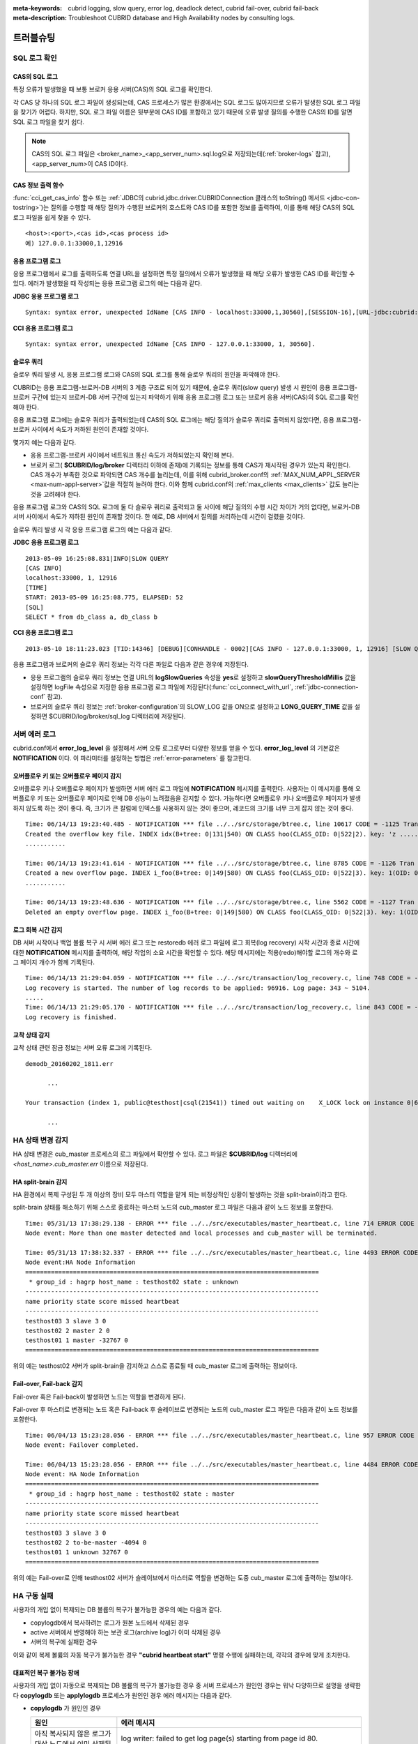 
:meta-keywords: cubrid logging, slow query, error log, deadlock detect, cubrid fail-over, cubrid fail-back
:meta-description: Troubleshoot CUBRID database and High Availability nodes by consulting logs.

**********
트러블슈팅
**********

.. _sql-log-check:

SQL 로그 확인 
=============

CAS의 SQL 로그
--------------

특정 오류가 발생했을 때 보통 브로커 응용 서버(CAS)의 SQL 로그를 확인한다. 
 
각 CAS 당 하나의 SQL 로그 파일이 생성되는데, CAS 프로세스가 많은 환경에서는 SQL 로그도 많아지므로 오류가 발생한 SQL 로그 파일을 찾기가 어렵다. 하지만, SQL 로그 파일 이름은 뒷부분에 CAS ID를 포함하고 있기 때문에 오류 발생 질의를 수행한 CAS의 ID를 알면 SQL 로그 파일을 찾기 쉽다. 

.. note:: CAS의 SQL 로그 파일은 <broker_name>_<app_server_num>.sql.log으로 저장되는데(:ref:`broker-logs` 참고), <app_server_num>이 CAS ID이다. 

CAS 정보 출력 함수
------------------
 
:func:`cci_get_cas_info` 함수 또는 :ref:`JDBC의 cubrid.jdbc.driver.CUBRIDConnection 클래스의 toString() 메서드 <jdbc-con-tostring>`)는 질의를 수행할 때 해당 질의가 수행된 브로커의 호스트와 CAS ID를 포함한 정보를 출력하여, 이를 통해 해당 CAS의 SQL 로그 파일을 쉽게 찾을 수 있다. 

:: 

    <host>:<port>,<cas id>,<cas process id> 
    예) 127.0.0.1:33000,1,12916 

응용 프로그램 로그
------------------

응용 프로그램에서 로그를 출력하도록 연결 URL을 설정하면 특정 질의에서 오류가 발생했을 때 해당 오류가 발생한 CAS ID를 확인할 수 있다. 에러가 발생했을 때 작성되는 응용 프로그램 로그의 예는 다음과 같다. 

**JDBC 응용 프로그램 로그**
  
:: 
 
    Syntax: syntax error, unexpected IdName [CAS INFO - localhost:33000,1,30560],[SESSION-16],[URL-jdbc:cubrid:localhost:33000:demodb::********:?logFile=driver_1.log&logSlowQueries=true&slowQueryThresholdMillis=5]. 

**CCI 응용 프로그램 로그**

:: 
 
    Syntax: syntax error, unexpected IdName [CAS INFO - 127.0.0.1:33000, 1, 30560]. 

슬로우 쿼리
-----------

슬로우 쿼리 발생 시, 응용 프로그램 로그와 CAS의 SQL 로그를 통해 슬로우 쿼리의 원인을 파악해야 한다. 
 
CUBRID는 응용 프로그램-브로커-DB 서버의 3 계층 구조로 되어 있기 때문에, 슬로우 쿼리(slow query) 발생 시 원인이 응용 프로그램-브로커 구간에 있는지 브로커-DB 서버 구간에 있는지 파악하기 위해 응용 프로그램 로그 또는 브로커 응용 서버(CAS)의 SQL 로그를 확인해야 한다. 

응용 프로그램 로그에는 슬로우 쿼리가 출력되었는데 CAS의 SQL 로그에는 해당 질의가 슬로우 쿼리로 출력되지 않았다면, 응용 프로그램-브로커 사이에서 속도가 저하된 원인이 존재할 것이다. 

몇가지 예는 다음과 같다. 
 
*   응용 프로그램-브로커 사이에서 네트워크 통신 속도가 저하되었는지 확인해 본다. 
*   브로커 로그( **$CUBRID/log/broker** 디렉터리 이하에 존재)에 기록되는 정보를 통해 CAS가 재시작된 경우가 있는지 확인한다. CAS 개수가 부족한 것으로 파악되면 CAS 개수를 늘리는데, 이를 위해 cubrid_broker.conf의 :ref:`MAX_NUM_APPL_SERVER <max-num-appl-server>`\ 값을 적절히 늘려야 한다. 이와 함께 cubrid.conf의 :ref:`max_clients <max_clients>` 값도 늘리는 것을 고려해야 한다. 

응용 프로그램 로그와 CAS의 SQL 로그에 둘 다 슬로우 쿼리로 출력되고 둘 사이에 해당 질의의 수행 시간 차이가 거의 없다면, 브로커-DB 서버 사이에서 속도가 저하된 원인이 존재할 것이다. 한 예로, DB 서버에서 질의를 처리하는데 시간이 걸렸을 것이다. 

슬로우 쿼리 발생 시 각 응용 프로그램 로그의 예는 다음과 같다. 

**JDBC 응용 프로그램 로그** 
 
:: 
 
    2013-05-09 16:25:08.831|INFO|SLOW QUERY 
    [CAS INFO] 
    localhost:33000, 1, 12916 
    [TIME] 
    START: 2013-05-09 16:25:08.775, ELAPSED: 52 
    [SQL] 
    SELECT * from db_class a, db_class b 
     
**CCI 응용 프로그램 로그** 
 
:: 
 
    2013-05-10 18:11:23.023 [TID:14346] [DEBUG][CONHANDLE - 0002][CAS INFO - 127.0.0.1:33000, 1, 12916] [SLOW QUERY - ELAPSED : 45] [SQL - select * from db_class a, db_class b] 

응용 프로그램과 브로커의 슬로우 쿼리 정보는 각각 다른 파일로 다음과 같은 경우에 저장된다. 
     
*   응용 프로그램의 슬로우 쿼리 정보는 연결 URL의 **logSlowQueries** 속성을 **yes**\ 로 설정하고 **slowQueryThresholdMillis** 값을 설정하면 logFile 속성으로 지정한 응용 프로그램 로그 파일에 저장된다(:func:`cci_connect_with_url`, :ref:`jdbc-connection-conf` 참고). 
 
*   브로커의 슬로우 쿼리 정보는 :ref:`broker-configuration`\ 의 SLOW_LOG 값을 ON으로 설정하고 **LONG_QUERY_TIME** 값을 설정하면 $CUBRID/log/broker/sql_log 디렉터리에 저장된다. 

서버 에러 로그
==============

cubrid.conf에서 **error_log_level** 을 설정해서 서버 오류 로그로부터 다양한 정보를 얻을 수 있다. **error_log_level** 의 기본값은 **NOTIFICATION** 이다. 이 파라미터를 설정하는 방법은 :ref:`error-parameters` 를 참고한다.

.. 4957

.. 10703 

오버플로우 키 또는 오버플로우 페이지 감지
-----------------------------------------

오버플로우 키나 오버플로우 페이지가 발생하면 서버 에러 로그 파일에 **NOTIFICATION** 메시지를 출력한다. 사용자는 이 메시지를 통해 오버플로우 키 또는 오버플로우 페이지로 인해 DB 성능이 느려졌음을 감지할 수 있다. 가능하다면 오버플로우 키나 오버플로우 페이지가 발생하지 않도록 하는 것이 좋다. 즉, 크기가 큰 칼럼에 인덱스를 사용하지 않는 것이 좋으며, 레코드의 크기를 너무 크게 잡지 않는 것이 좋다.

::

    Time: 06/14/13 19:23:40.485 - NOTIFICATION *** file ../../src/storage/btree.c, line 10617 CODE = -1125 Tran = 1, CLIENT = testhost:csql(24670), EID = 6 
    Created the overflow key file. INDEX idx(B+tree: 0|131|540) ON CLASS hoo(CLASS_OID: 0|522|2). key: 'z ..... '(OID: 0|530|1). 
    ........... 

    Time: 06/14/13 19:23:41.614 - NOTIFICATION *** file ../../src/storage/btree.c, line 8785 CODE = -1126 Tran = 1, CLIENT = testhost:csql(24670), EID = 9 
    Created a new overflow page. INDEX i_foo(B+tree: 0|149|580) ON CLASS foo(CLASS_OID: 0|522|3). key: 1(OID: 0|572|578). 
    ........... 

    Time: 06/14/13 19:23:48.636 - NOTIFICATION *** file ../../src/storage/btree.c, line 5562 CODE = -1127 Tran = 1, CLIENT = testhost:csql(24670), EID = 42 
    Deleted an empty overflow page. INDEX i_foo(B+tree: 0|149|580) ON CLASS foo(CLASS_OID: 0|522|3). key: 1(OID: 0|572|192).

.. 9620

로그 회복 시간 감지
-------------------

DB 서버 시작이나 백업 볼륨 복구 시 서버 에러 로그 또는 restoredb 에러 로그 파일에 로그 회복(log recovery) 시작 시간과 종료 시간에 대한 **NOTIFICATION** 메시지를 출력하여, 해당 작업의 소요 시간을 확인할 수 있다. 해당 메시지에는 적용(redo)해야할 로그의 개수와 로그 페이지 개수가 함께 기록된다. 

:: 
  
    Time: 06/14/13 21:29:04.059 - NOTIFICATION *** file ../../src/transaction/log_recovery.c, line 748 CODE = -1128 Tran = -1, EID = 1 
    Log recovery is started. The number of log records to be applied: 96916. Log page: 343 ~ 5104. 
    ..... 
    Time: 06/14/13 21:29:05.170 - NOTIFICATION *** file ../../src/transaction/log_recovery.c, line 843 CODE = -1129 Tran = -1, EID = 4 
    Log recovery is finished.

.. 6128

교착 상태 감지
--------------

교착 상태 관련 잠금 정보는 서버 오류 로그에 기록된다.

::

    demodb_20160202_1811.err
    
          ...

    Your transaction (index 1, public@testhost|csql(21541)) timed out waiting on    X_LOCK lock on instance 0|650|3 of class t because of deadlock. You are waiting for user(s) public@testhost|csql(21529) to finish.

          ...

  
HA 상태 변경 감지 
================= 
  
HA 상태 변경은 cub_master 프로세스의 로그 파일에서 확인할 수 있다. 로그 파일은 **$CUBRID/log** 디렉터리에 *<host_name>.cub_master.err* 이름으로 저장된다. 
  
HA split-brain 감지 
------------------- 
  
HA 환경에서 복제 구성된 두 개 이상의 장비 모두 마스터 역할을 맡게 되는 비정상적인 상황이 발생하는 것을 split-brain이라고 한다. 
  
split-brain 상태를 해소하기 위해 스스로 종료하는 마스터 노드의 cub_master 로그 파일은 다음과 같이 노드 정보를 포함한다. 
  
:: 
  
    Time: 05/31/13 17:38:29.138 - ERROR *** file ../../src/executables/master_heartbeat.c, line 714 ERROR CODE = -988 Tran = -1, EID = 19 
    Node event: More than one master detected and local processes and cub_master will be terminated. 
  
    Time: 05/31/13 17:38:32.337 - ERROR *** file ../../src/executables/master_heartbeat.c, line 4493 ERROR CODE = -988 Tran = -1, EID = 20 
    Node event:HA Node Information 
    ================================================================================ 
     * group_id : hagrp host_name : testhost02 state : unknown 
    -------------------------------------------------------------------------------- 
    name priority state score missed heartbeat 
    -------------------------------------------------------------------------------- 
    testhost03 3 slave 3 0 
    testhost02 2 master 2 0 
    testhost01 1 master -32767 0 
    ================================================================================ 
  
위의 예는 testhost02 서버가 split-brain을 감지하고 스스로 종료될 때 cub_master 로그에 출력하는 정보이다. 
     
Fail-over, Fail-back 감지 
------------------------- 
  
Fail-over 혹은 Fail-back이 발생하면 노드는 역할을 변경하게 된다. 
  
Fail-over 후 마스터로 변경되는 노드 혹은 Fail-back 후 슬레이브로 변경되는 노드의 cub_master 로그 파일은 다음과 같이 노드 정보를 포함한다. 
  
:: 
  
    Time: 06/04/13 15:23:28.056 - ERROR *** file ../../src/executables/master_heartbeat.c, line 957 ERROR CODE = -988 Tran = -1, EID = 25 
    Node event: Failover completed. 
  
    Time: 06/04/13 15:23:28.056 - ERROR *** file ../../src/executables/master_heartbeat.c, line 4484 ERROR CODE = -988 Tran = -1, EID = 26 
    Node event: HA Node Information 
    ================================================================================ 
     * group_id : hagrp host_name : testhost02 state : master 
    -------------------------------------------------------------------------------- 
    name priority state score missed heartbeat 
    -------------------------------------------------------------------------------- 
    testhost03 3 slave 3 0 
    testhost02 2 to-be-master -4094 0 
    testhost01 1 unknown 32767 0 
    ================================================================================ 
  
위의 예는 Fail-over로 인해 testhost02 서버가 슬레이브에서 마스터로 역할을 변경하는 도중 cub_master 로그에 출력하는 정보이다. 

HA 구동 실패
============

사용자의 개입 없이 복제되는 DB 볼륨의 복구가 불가능한 경우의 예는 다음과 같다. 

*   copylogdb에서 복사하려는 로그가 원본 노드에서 삭제된 경우

*   active 서버에서 반영해야 하는 보관 로그(archive log)가 이미 삭제된 경우

*   서버의 복구에 실패한 경우

이와 같이 복제 볼륨의 자동 복구가 불가능한 경우 **"cubrid heartbeat start"** 명령 수행에 실패하는데, 각각의 경우에 맞게 조치한다.


대표적인 복구 불가능 장애
-------------------------

사용자의 개입 없이 자동으로 복제되는 DB 볼륨의 복구가 불가능한 경우 중 서버 프로세스가 원인인 경우는 워낙 다양하므로 설명을 생략한다
**copylogdb** 또는 **applylogdb** 프로세스가 원인인 경우 에러 메시지는 다음과 같다.

*   **copylogdb** 가 원인인 경우

    +------------------------------------------------------------+--------------------------------------------------------------------------------------------------+
    | 원인                                                       |  에러 메시지                                                                                     |
    +============================================================+==================================================================================================+
    | 아직 복사되지 않은 로그가 대상 노드에서 이미 삭제됨        | log writer: failed to get log page(s) starting from page id 80.                                  |
    +------------------------------------------------------------+--------------------------------------------------------------------------------------------------+
    | 이전 복사되던 DB와 다른 DB의 로그로 판단됨                 | Log \"/home1/cubrid/DB/tdb01_cdbs037.cub/tdb01_lgat\" does not belong to the given database.     |
    +------------------------------------------------------------+--------------------------------------------------------------------------------------------------+

*   **applylogdb** 가 원인인 경우

    +------------------------------------------------------------+--------------------------------------------------------------------------------------------------+
    | 원인                                                       |  에러 메시지                                                                                     |
    +============================================================+==================================================================================================+
    | 복제 반영할 로그가 포함된 archive 로그가 이미 삭제됨       | Internal error: unable to find log page 81 in log archives.                                      |
    |                                                            |                                                                                                  |
    |                                                            | Internal error: logical log page 81 may be corrupted.                                            |
    +------------------------------------------------------------+--------------------------------------------------------------------------------------------------+
    | db_ha_apply_info 카탈로그와 현재 복제 로그의 DB 생성       | HA generic: Failed to initialize db_ha_apply_info.                                               |
    | 시간이 다름. 즉, 이전 반영하던 복제 로그가 아님            |                                                                                                  |
    |                                                            |                                                                                                  |
    +------------------------------------------------------------+--------------------------------------------------------------------------------------------------+
    | 데이터베이스 로캘이 다름                                   | Locale initialization: Active log file(/home1/cubrid/DB/tdb01_cdbs037.cub/tdb01_lgat) charset    |
    |                                                            | is not valid (iso88591), expecting utf8.                                                         |
    +------------------------------------------------------------+--------------------------------------------------------------------------------------------------+

HA 구동 실패 시 대처 방법
-------------------------

================================================ ===============================================================
상황                                             대처 방법
================================================ ===============================================================
실패 원인이 된 원본 노드가 마스터 상태인 경우    복제 재구성
실패 원인이 된 원본 노드가 슬레이브 상태인 경우  복제 로그 및 db_ha_apply_info 카탈로그 초기화 후 재시작
================================================ ===============================================================
